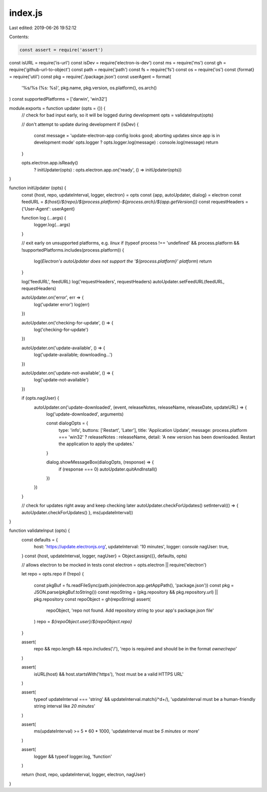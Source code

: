 index.js
========

Last edited: 2019-06-26 19:52:12

Contents:

.. code-block:: js

    const assert = require('assert')
const isURL = require('is-url')
const isDev = require('electron-is-dev')
const ms = require('ms')
const gh = require('github-url-to-object')
const path = require('path')
const fs = require('fs')
const os = require('os')
const {format} = require('util')
const pkg = require('./package.json')
const userAgent = format(
  '%s/%s (%s: %s)',
  pkg.name,
  pkg.version,
  os.platform(),
  os.arch()
)
const supportedPlatforms = ['darwin', 'win32']

module.exports = function updater (opts = {}) {
  // check for bad input early, so it will be logged during development
  opts = validateInput(opts)

  // don't attempt to update during development
  if (isDev) {
    const message = 'update-electron-app config looks good; aborting updates since app is in development mode'
    opts.logger ? opts.logger.log(message) : console.log(message)
    return
  }

  opts.electron.app.isReady()
    ? initUpdater(opts)
    : opts.electron.app.on('ready', () => initUpdater(opts))
}

function initUpdater (opts) {
  const {host, repo, updateInterval, logger, electron} = opts
  const {app, autoUpdater, dialog} = electron
  const feedURL = `${host}/${repo}/${process.platform}-${process.arch}/${app.getVersion()}`
  const requestHeaders = {'User-Agent': userAgent}

  function log (...args) {
    logger.log(...args)
  }

  // exit early on unsupported platforms, e.g. `linux`
  if (typeof process !== 'undefined' && process.platform && !supportedPlatforms.includes(process.platform)) {
    log(`Electron's autoUpdater does not support the '${process.platform}' platform`)
    return
  }

  log('feedURL', feedURL)
  log('requestHeaders', requestHeaders)
  autoUpdater.setFeedURL(feedURL, requestHeaders)

  autoUpdater.on('error', err => {
    log('updater error')
    log(err)
  })

  autoUpdater.on('checking-for-update', () => {
    log('checking-for-update')
  })

  autoUpdater.on('update-available', () => {
    log('update-available; downloading...')
  })

  autoUpdater.on('update-not-available', () => {
    log('update-not-available')
  })

  if (opts.nagUser) {
    autoUpdater.on('update-downloaded', (event, releaseNotes, releaseName, releaseDate, updateURL) => {
      log('update-downloaded', arguments)

      const dialogOpts = {
        type: 'info',
        buttons: ['Restart', 'Later'],
        title: 'Application Update',
        message: process.platform === 'win32' ? releaseNotes : releaseName,
        detail: 'A new version has been downloaded. Restart the application to apply the updates.'
      }

      dialog.showMessageBox(dialogOpts, (response) => {
        if (response === 0) autoUpdater.quitAndInstall()
      })
    })
  }

  // check for updates right away and keep checking later
  autoUpdater.checkForUpdates()
  setInterval(() => { autoUpdater.checkForUpdates() }, ms(updateInterval))
}

function validateInput (opts) {
  const defaults = {
    host: 'https://update.electronjs.org',
    updateInterval: '10 minutes',
    logger: console
    nagUser: true,
  }
  const {host, updateInterval, logger, nagUser} = Object.assign({}, defaults, opts)

  // allows electron to be mocked in tests
  const electron = opts.electron || require('electron')

  let repo = opts.repo
  if (!repo) {
    const pkgBuf = fs.readFileSync(path.join(electron.app.getAppPath(), 'package.json'))
    const pkg = JSON.parse(pkgBuf.toString())
    const repoString = (pkg.repository && pkg.repository.url) || pkg.repository
    const repoObject = gh(repoString)
    assert(
      repoObject,
      'repo not found. Add repository string to your app\'s package.json file'
    )
    repo = `${repoObject.user}/${repoObject.repo}`
  }

  assert(
    repo && repo.length && repo.includes('/'),
    'repo is required and should be in the format `owner/repo`'
  )

  assert(
    isURL(host) && host.startsWith('https'),
    'host must be a valid HTTPS URL'
  )

  assert(
    typeof updateInterval === 'string' && updateInterval.match(/^\d+/),
    'updateInterval must be a human-friendly string interval like `20 minutes`'
  )

  assert(
    ms(updateInterval) >= 5 * 60 * 1000,
    'updateInterval must be `5 minutes` or more'
  )

  assert(
    logger && typeof logger.log,
    'function'
  )

  return {host, repo, updateInterval, logger, electron, nagUser}
}


